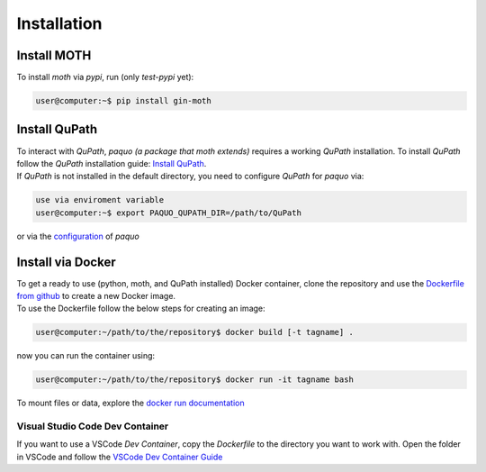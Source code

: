 ============
Installation
============

Install MOTH
-------------

| To install `moth` via `pypi`, run (only `test-pypi` yet):

.. code-block:: console

    user@computer:~$ pip install gin-moth


Install QuPath
--------------

| To interact with `QuPath`, `paquo (a package that moth extends)` requires a working `QuPath` installation.
  To install `QuPath` follow the `QuPath` installation guide:
  `Install QuPath <https://qupath.readthedocs.io/en/stable/docs/intro/installation.html>`_.
| If `QuPath` is not installed in the default directory, you need to configure `QuPath` for `paquo` via:

.. code-block:: console

  use via enviroment variable
  user@computer:~$ export PAQUO_QUPATH_DIR=/path/to/QuPath

| or via the `configuration <https://paquo.readthedocs.io/en/latest/configuration.html#configuration>`_
  of `paquo`


Install via Docker
------------------

| To get a ready to use (python, moth, and QuPath installed) Docker container,
  clone the repository and
  use the `Dockerfile from github <https://github.com/thkauer/GBM_QuPath_tiles/blob/master/Dockerfile>`_ 
  to create a new Docker image.
| To use the Dockerfile follow the below steps for creating an image:

.. code-block:: console

  user@computer:~/path/to/the/repository$ docker build [-t tagname] .


| now you can run the container using:

.. code-block:: console

  user@computer:~/path/to/the/repository$ docker run -it tagname bash

| To mount files or data, explore the 
  `docker run documentation <https://docs.docker.com/engine/reference/commandline/run/>`_ 


Visual Studio Code Dev Container
~~~~~~~~~~~~~~~~~~~~~~~~~~~~~~~~

| If you want to use a VSCode `Dev Container`, copy the `Dockerfile` to the directory you want to work with.
  Open the folder in VSCode and follow the
  `VSCode Dev Container Guide <https://code.visualstudio.com/docs/devcontainers/containers#_quick-start-open-an-existing-folder-in-a-container>`_ 